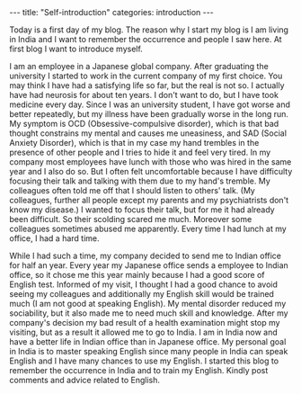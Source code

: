 #+BEGIN_EXPORT html
---
title: "Self-introduction"
categories: introduction
---
#+END_EXPORT

Today is a first day of my blog. The reason why I start my blog is 
I am living in India and I want to remember the occurrence and people 
I saw here. At first blog I want to introduce myself.

I am an employee in a Japanese global company. After graduating the university 
I started to work in the current company of my first choice.
You may think I have had a satisfying life so far, but the real is not so.
I actually have had neurosis for about ten years. 
I don't want to do, but I have took medicine every day.
Since I was an university student, I have got worse and better repeatedly, but
my illness have been gradually worse in the long run.
My symptom is OCD (Obsessive-compulsive disorder), which is that bad thought 
constrains my mental and causes me uneasiness, and SAD (Social Anxiety Disorder), 
which is that in my case my hand trembles in the presence of other people and 
I tries to hide it and feel very tired. In my company most employees have lunch 
with those who was hired in the same year and I also do so.
But I often felt uncomfortable because I have difficulty focusing their 
talk and talking with them due to my hand's tremble.
My colleagues often told me off that I should listen to others' talk.
(My colleagues, further all people except my parents and my psychiatrists don't
know my disease.) I wanted to focus their talk, but for me it had already been
difficult. So their scolding scared me much.
Moreover some colleagues sometimes abused me apparently. 
Every time I had lunch at my office, I had a hard time.

While I had such a time, my company decided to send me to Indian office 
for half an year.
Every year my Japanese office sends a employee to Indian office, so 
it chose me this year mainly because I had a good score of English test.
Informed of my visit, I thought I had a good chance to 
avoid seeing my colleagues and additionally my English skill would be trained 
much (I am not good at speaking English). My mental disorder reduced my sociability, 
but it also made me to need much skill and knowledge. 
After my company's decision my bad result of a health examination might 
stop my visiting, but as a result it allowed me to go to India.
I am in India now and have a better life in Indian office than in 
Japanese office. My personal goal in India is to master speaking English since 
many people in India can speak English and I have many chances to use my English.
I started this blog to remember the occurrence in India and to train my English.
Kindly post comments and advice related to English.

